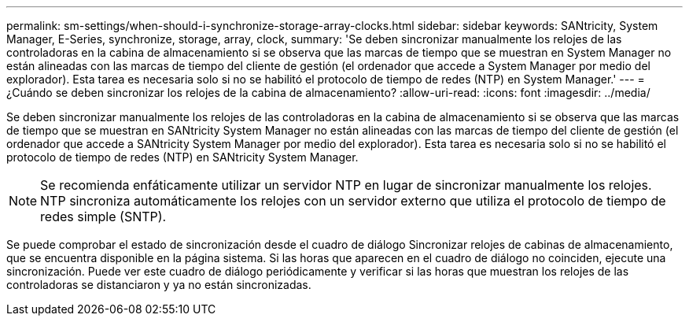 ---
permalink: sm-settings/when-should-i-synchronize-storage-array-clocks.html 
sidebar: sidebar 
keywords: SANtricity, System Manager, E-Series, synchronize, storage, array, clock, 
summary: 'Se deben sincronizar manualmente los relojes de las controladoras en la cabina de almacenamiento si se observa que las marcas de tiempo que se muestran en System Manager no están alineadas con las marcas de tiempo del cliente de gestión (el ordenador que accede a System Manager por medio del explorador). Esta tarea es necesaria solo si no se habilitó el protocolo de tiempo de redes (NTP) en System Manager.' 
---
= ¿Cuándo se deben sincronizar los relojes de la cabina de almacenamiento?
:allow-uri-read: 
:icons: font
:imagesdir: ../media/


[role="lead"]
Se deben sincronizar manualmente los relojes de las controladoras en la cabina de almacenamiento si se observa que las marcas de tiempo que se muestran en SANtricity System Manager no están alineadas con las marcas de tiempo del cliente de gestión (el ordenador que accede a SANtricity System Manager por medio del explorador). Esta tarea es necesaria solo si no se habilitó el protocolo de tiempo de redes (NTP) en SANtricity System Manager.

[NOTE]
====
Se recomienda enfáticamente utilizar un servidor NTP en lugar de sincronizar manualmente los relojes. NTP sincroniza automáticamente los relojes con un servidor externo que utiliza el protocolo de tiempo de redes simple (SNTP).

====
Se puede comprobar el estado de sincronización desde el cuadro de diálogo Sincronizar relojes de cabinas de almacenamiento, que se encuentra disponible en la página sistema. Si las horas que aparecen en el cuadro de diálogo no coinciden, ejecute una sincronización. Puede ver este cuadro de diálogo periódicamente y verificar si las horas que muestran los relojes de las controladoras se distanciaron y ya no están sincronizadas.
